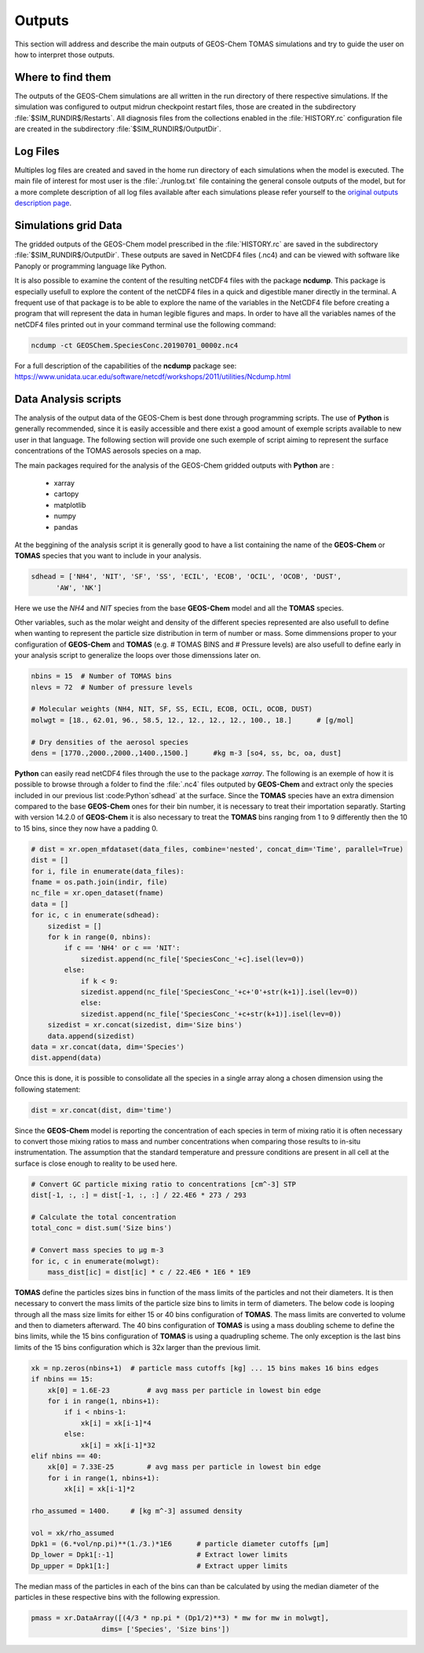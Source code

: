 Outputs
=======

This section will address and describe the main outputs of GEOS-Chem TOMAS simulations 
and try to guide the user on how to interpret those outputs. 

Where to find them
------------------

The outputs of the GEOS-Chem simulations are all written in the run directory of
there respective simulations. If the simulation was configured to output midrun
checkpoint restart files, those are created in the subdirectory 
:file:`$SIM_RUNDIR$/Restarts`. All diagnosis files from the collections enabled 
in the :file:`HISTORY.rc` configuration file are created in the subdirectory 
:file:`$SIM_RUNDIR$/OutputDir`.

Log Files
---------

Multiples log files are created and saved in the home run directory of each 
simulations when the model is executed. The main file of interest for most user
is the :file:`./runlog.txt` file containing the general console outputs of the 
model, but for a more complete description of all log files available after each
simulations please refer yourself to the `original outputs description page`_.

Simulations grid Data
---------------------

The gridded outputs of the GEOS-Chem model prescribed in the :file:`HISTORY.rc` are saved
in the subdirectory :file:`$SIM_RUNDIR$/OutputDir`. These outputs are saved in 
NetCDF4 files (.nc4) and can be viewed with software like Panoply or programming 
language like Python. 

It is also possible to examine the content of the resulting netCDF4 files with the 
package **ncdump**. This package is especially usefull to explore the content of 
the netCDF4 files in a quick and digestible maner directly in the terminal. A frequent
use of that package is to be able to explore the name of the variables in the NetCDF4
file before creating a program that will represent the data in human legible figures
and maps. In order to have all the variables names of the netCDF4 files printed out 
in your command terminal use the following command:

.. code-block:: bash

    ncdump -ct GEOSChem.SpeciesConc.20190701_0000z.nc4

For a full description of the capabilities of the **ncdump** package see: 
https://www.unidata.ucar.edu/software/netcdf/workshops/2011/utilities/Ncdump.html

Data Analysis scripts
---------------------

The analysis of the output data of the GEOS-Chem is best done through programming 
scripts. The use of **Python** is generally recommended, since it is easily accessible 
and there exist a good amount of exemple scripts available to new user in that 
language. The following section will provide one such exemple of script aiming to 
represent the surface concentrations of the TOMAS aerosols species on a map. 

The main packages required for the analysis of the GEOS-Chem gridded outputs with
**Python** are :

    - xarray
    - cartopy
    - matplotlib
    - numpy
    - pandas

At the beggining of the analysis script it is generally good to have a list containing
the name of the **GEOS-Chem** or **TOMAS** species that you want to include in your 
analysis. 

.. code-block:: Python

    sdhead = ['NH4', 'NIT', 'SF', 'SS', 'ECIL', 'ECOB', 'OCIL', 'OCOB', 'DUST',
          'AW', 'NK']

Here we use the *NH4* and *NIT* species from the base **GEOS-Chem** model and all 
the **TOMAS** species. 

Other variables, such as the molar weight and density of the different species 
represented are also usefull to define when wanting to represent the particle size 
distribution in term of number or mass. Some dimmensions proper to your configuration 
of **GEOS-Chem** and **TOMAS**  (e.g. # TOMAS BINS and # Pressure levels) are 
also usefull to define early in your analysis script to generalize the loops 
over those dimenssions later on. 

.. code-block:: Python

    nbins = 15  # Number of TOMAS bins
    nlevs = 72  # Number of pressure levels

    # Molecular weights (NH4, NIT, SF, SS, ECIL, ECOB, OCIL, OCOB, DUST)
    molwgt = [18., 62.01, 96., 58.5, 12., 12., 12., 12., 100., 18.]      # [g/mol]

    # Dry densities of the aerosol species
    dens = [1770.,2000.,2000.,1400.,1500.]      #kg m-3 [so4, ss, bc, oa, dust]

**Python** can easily read netCDF4 files through the use to the package *xarray*.
The following is an exemple of how it is possible to browse through a folder to 
find the :file:`.nc4` files outputed by **GEOS-Chem** and extract only the species
included in our previous list :code:Python`sdhead` at the surface. Since the 
**TOMAS** species have an extra dimension compared to the base **GEOS-Chem** 
ones for their bin number, it is necessary to treat their importation separatly. 
Starting with version 14.2.0 of **GEOS-Chem** it is also necessary to treat the 
**TOMAS** bins ranging from 1 to 9 differently then the 10 to 15 bins, since 
they now have a padding 0. 

.. code-block:: Python

    # dist = xr.open_mfdataset(data_files, combine='nested', concat_dim='Time', parallel=True)
    dist = []
    for i, file in enumerate(data_files):
    fname = os.path.join(indir, file)
    nc_file = xr.open_dataset(fname)
    data = []
    for ic, c in enumerate(sdhead):
        sizedist = []
        for k in range(0, nbins):
            if c == 'NH4' or c == 'NIT':
                sizedist.append(nc_file['SpeciesConc_'+c].isel(lev=0))
            else:
                if k < 9:
                sizedist.append(nc_file['SpeciesConc_'+c+'0'+str(k+1)].isel(lev=0))
                else:
                sizedist.append(nc_file['SpeciesConc_'+c+str(k+1)].isel(lev=0))
        sizedist = xr.concat(sizedist, dim='Size bins')
        data.append(sizedist)
    data = xr.concat(data, dim='Species')
    dist.append(data)

Once this is done, it is possible to consolidate all the species in a single array 
along a chosen dimension using the following statement:

.. code-block:: Python

    dist = xr.concat(dist, dim='time')

Since the **GEOS-Chem** model is reporting the concentration of each species in
term of mixing ratio it is often necessary to convert those mixing ratios to mass 
and number concentrations when comparing those results to in-situ instrumentation.
The assumption that the standard temperature and pressure conditions are present
in all cell at the surface is close enough to reality to be used here.

.. code-block:: Python

    # Convert GC particle mixing ratio to concentrations [cm^-3] STP
    dist[-1, :, :] = dist[-1, :, :] / 22.4E6 * 273 / 293

    # Calculate the total concentration
    total_conc = dist.sum('Size bins')

    # Convert mass species to µg m-3
    for ic, c in enumerate(molwgt):
        mass_dist[ic] = dist[ic] * c / 22.4E6 * 1E6 * 1E9

**TOMAS** define the particles sizes bins in function of the mass limits of the 
particles and not their diameters. It is then necessary to convert the mass limits 
of the particle size bins to limits in term of diameters. The below code is looping 
through all the mass size limits for either 15 or 40 bins configuration of **TOMAS**.
The mass limits are converted to volume and then to diameters afterward. The 40 
bins configuration of **TOMAS** is using a mass doubling scheme to define the bins
limits, while the 15 bins configuration of **TOMAS** is using a quadrupling scheme.
The only exception is the last bins limits of the 15 bins configuration which is  
32x larger than the previous limit.

.. code-block:: Python

    xk = np.zeros(nbins+1)  # particle mass cutoffs [kg] ... 15 bins makes 16 bins edges
    if nbins == 15:
        xk[0] = 1.6E-23         # avg mass per particle in lowest bin edge
        for i in range(1, nbins+1):
            if i < nbins-1:
                xk[i] = xk[i-1]*4
            else:
                xk[i] = xk[i-1]*32
    elif nbins == 40:
        xk[0] = 7.33E-25        # avg mass per particle in lowest bin edge
        for i in range(1, nbins+1):
            xk[i] = xk[i-1]*2

    rho_assumed = 1400.     # [kg m^-3] assumed density

    vol = xk/rho_assumed
    Dpk1 = (6.*vol/np.pi)**(1./3.)*1E6      # particle diameter cutoffs [µm]
    Dp_lower = Dpk1[:-1]                    # Extract lower limits
    Dp_upper = Dpk1[1:]                     # Extract upper limits
    
The median mass of the particles in each of the bins can than be calculated by 
using the median diameter of the particles in these respective bins with the 
following expression.

.. code-block:: Python

    pmass = xr.DataArray([(4/3 * np.pi * (Dp1/2)**3) * mw for mw in molwgt],
                     dims= ['Species', 'Size bins'])



.. _original outputs description page: https://gchp.readthedocs.io/en/stable/user-guide/output_files.html